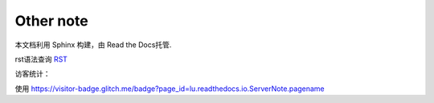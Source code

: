 .. other note


==========
Other note
==========

本文档利用 Sphinx 构建，由 Read the Docs托管.

rst语法查询 RST_

.. _RST: https://docutils.sourceforge.io/docs/user/rst/quickref.html


访客统计：

使用 https://visitor-badge.glitch.me/badge?page_id=lu.readthedocs.io.ServerNote.pagename